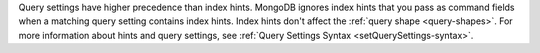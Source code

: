 Query settings have higher precedence than index hints. MongoDB ignores
index hints that you pass as command fields when a matching query
setting contains index hints. Index hints don't affect the :ref:`query
shape <query-shapes>`. For more information about hints and query
settings, see :ref:`Query Settings Syntax <setQuerySettings-syntax>`.

